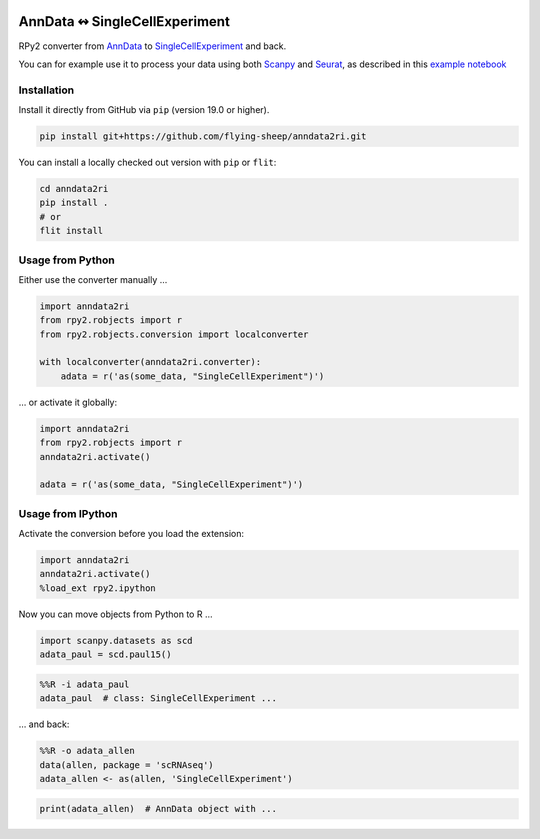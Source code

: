 |pypi| |conda| |travis|

.. |pypi| image:: https://img.shields.io/pypi/v/anndata2ri
   :target: https://pypi.org/project/anndata2ri/

.. |conda| image:: https://img.shields.io/conda/vn/bioconda/anndata2ri
   :target: https://anaconda.org/bioconda/anndata2ri

.. |travis| image:: https://travis-ci.org/flying-sheep/anndata2ri.svg?branch=master
   :target: https://travis-ci.org/flying-sheep/anndata2ri

AnnData ↭ SingleCellExperiment
==============================

RPy2 converter from AnnData_ to SingleCellExperiment_ and back.

You can for example use it to process your data using both Scanpy_ and Seurat_, as described in this `example notebook`_

.. _AnnData: https://anndata.readthedocs.io/en/latest/
.. _SingleCellExperiment: http://bioconductor.org/packages/release/bioc/vignettes/SingleCellExperiment/inst/doc/intro.html
.. _Scanpy: https://scanpy.readthedocs.io/en/stable/
.. _Seurat: https://satijalab.org/seurat/
.. _`example notebook`: https://github.com/LuckyMD/Code_snippets/blob/master/Seurat_to_anndata.ipynb

Installation
------------

Install it directly from GitHub via ``pip`` (version 19.0 or higher).

.. code-block:: bash

   pip install git+https://github.com/flying-sheep/anndata2ri.git

You can install a locally checked out version with ``pip`` or ``flit``:

.. code-block:: bash

   cd anndata2ri
   pip install .
   # or
   flit install

Usage from Python
-----------------

Either use the converter manually …

.. code-block:: python

   import anndata2ri
   from rpy2.robjects import r
   from rpy2.robjects.conversion import localconverter

   with localconverter(anndata2ri.converter):
       adata = r('as(some_data, "SingleCellExperiment")')

… or activate it globally:

.. code-block:: python

   import anndata2ri
   from rpy2.robjects import r
   anndata2ri.activate()

   adata = r('as(some_data, "SingleCellExperiment")')

Usage from IPython
------------------
Activate the conversion before you load the extension:

.. code-block:: python

   import anndata2ri
   anndata2ri.activate()
   %load_ext rpy2.ipython

Now you can move objects from Python to R …

.. code-block:: python

   import scanpy.datasets as scd
   adata_paul = scd.paul15()

.. code-block:: r

   %%R -i adata_paul
   adata_paul  # class: SingleCellExperiment ...

… and back:

.. code-block:: r

   %%R -o adata_allen
   data(allen, package = 'scRNAseq')
   adata_allen <- as(allen, 'SingleCellExperiment')

.. code-block:: python

   print(adata_allen)  # AnnData object with ...
